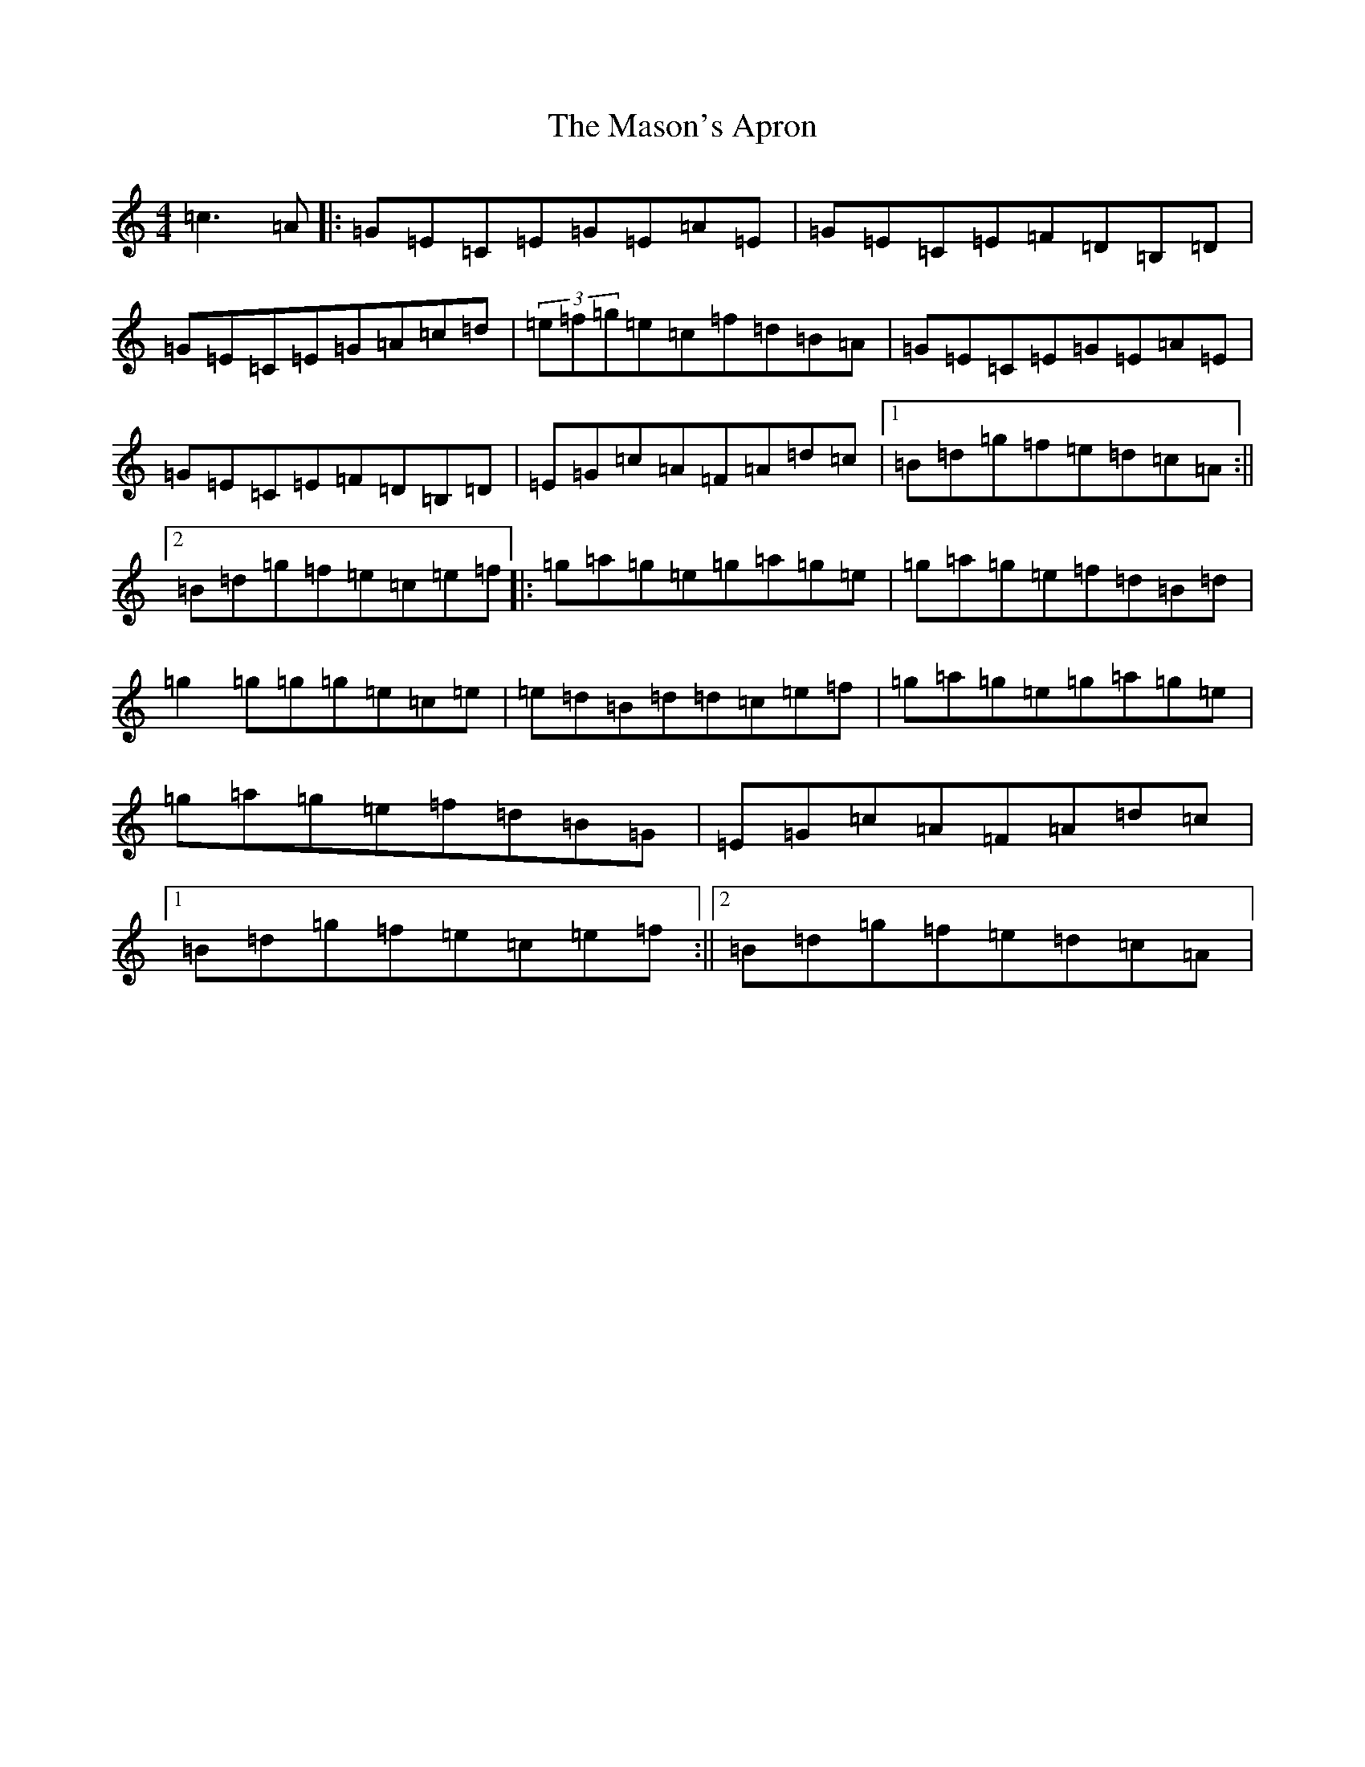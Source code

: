 X: 20463
T: Mason's Apron, The
S: https://thesession.org/tunes/74#setting23630
Z: A Major
R: reel
M: 4/4
L: 1/8
K: C Major
=c3=A|:=G=E=C=E=G=E=A=E|=G=E=C=E=F=D=B,=D|=G=E=C=E=G=A=c=d|(3=e=f=g=e=c=f=d=B=A|=G=E=C=E=G=E=A=E|=G=E=C=E=F=D=B,=D|=E=G=c=A=F=A=d=c|1=B=d=g=f=e=d=c=A:||2=B=d=g=f=e=c=e=f|:=g=a=g=e=g=a=g=e|=g=a=g=e=f=d=B=d|=g2=g=g=g=e=c=e|=e=d=B=d=d=c=e=f|=g=a=g=e=g=a=g=e|=g=a=g=e=f=d=B=G|=E=G=c=A=F=A=d=c|1=B=d=g=f=e=c=e=f:||2=B=d=g=f=e=d=c=A|